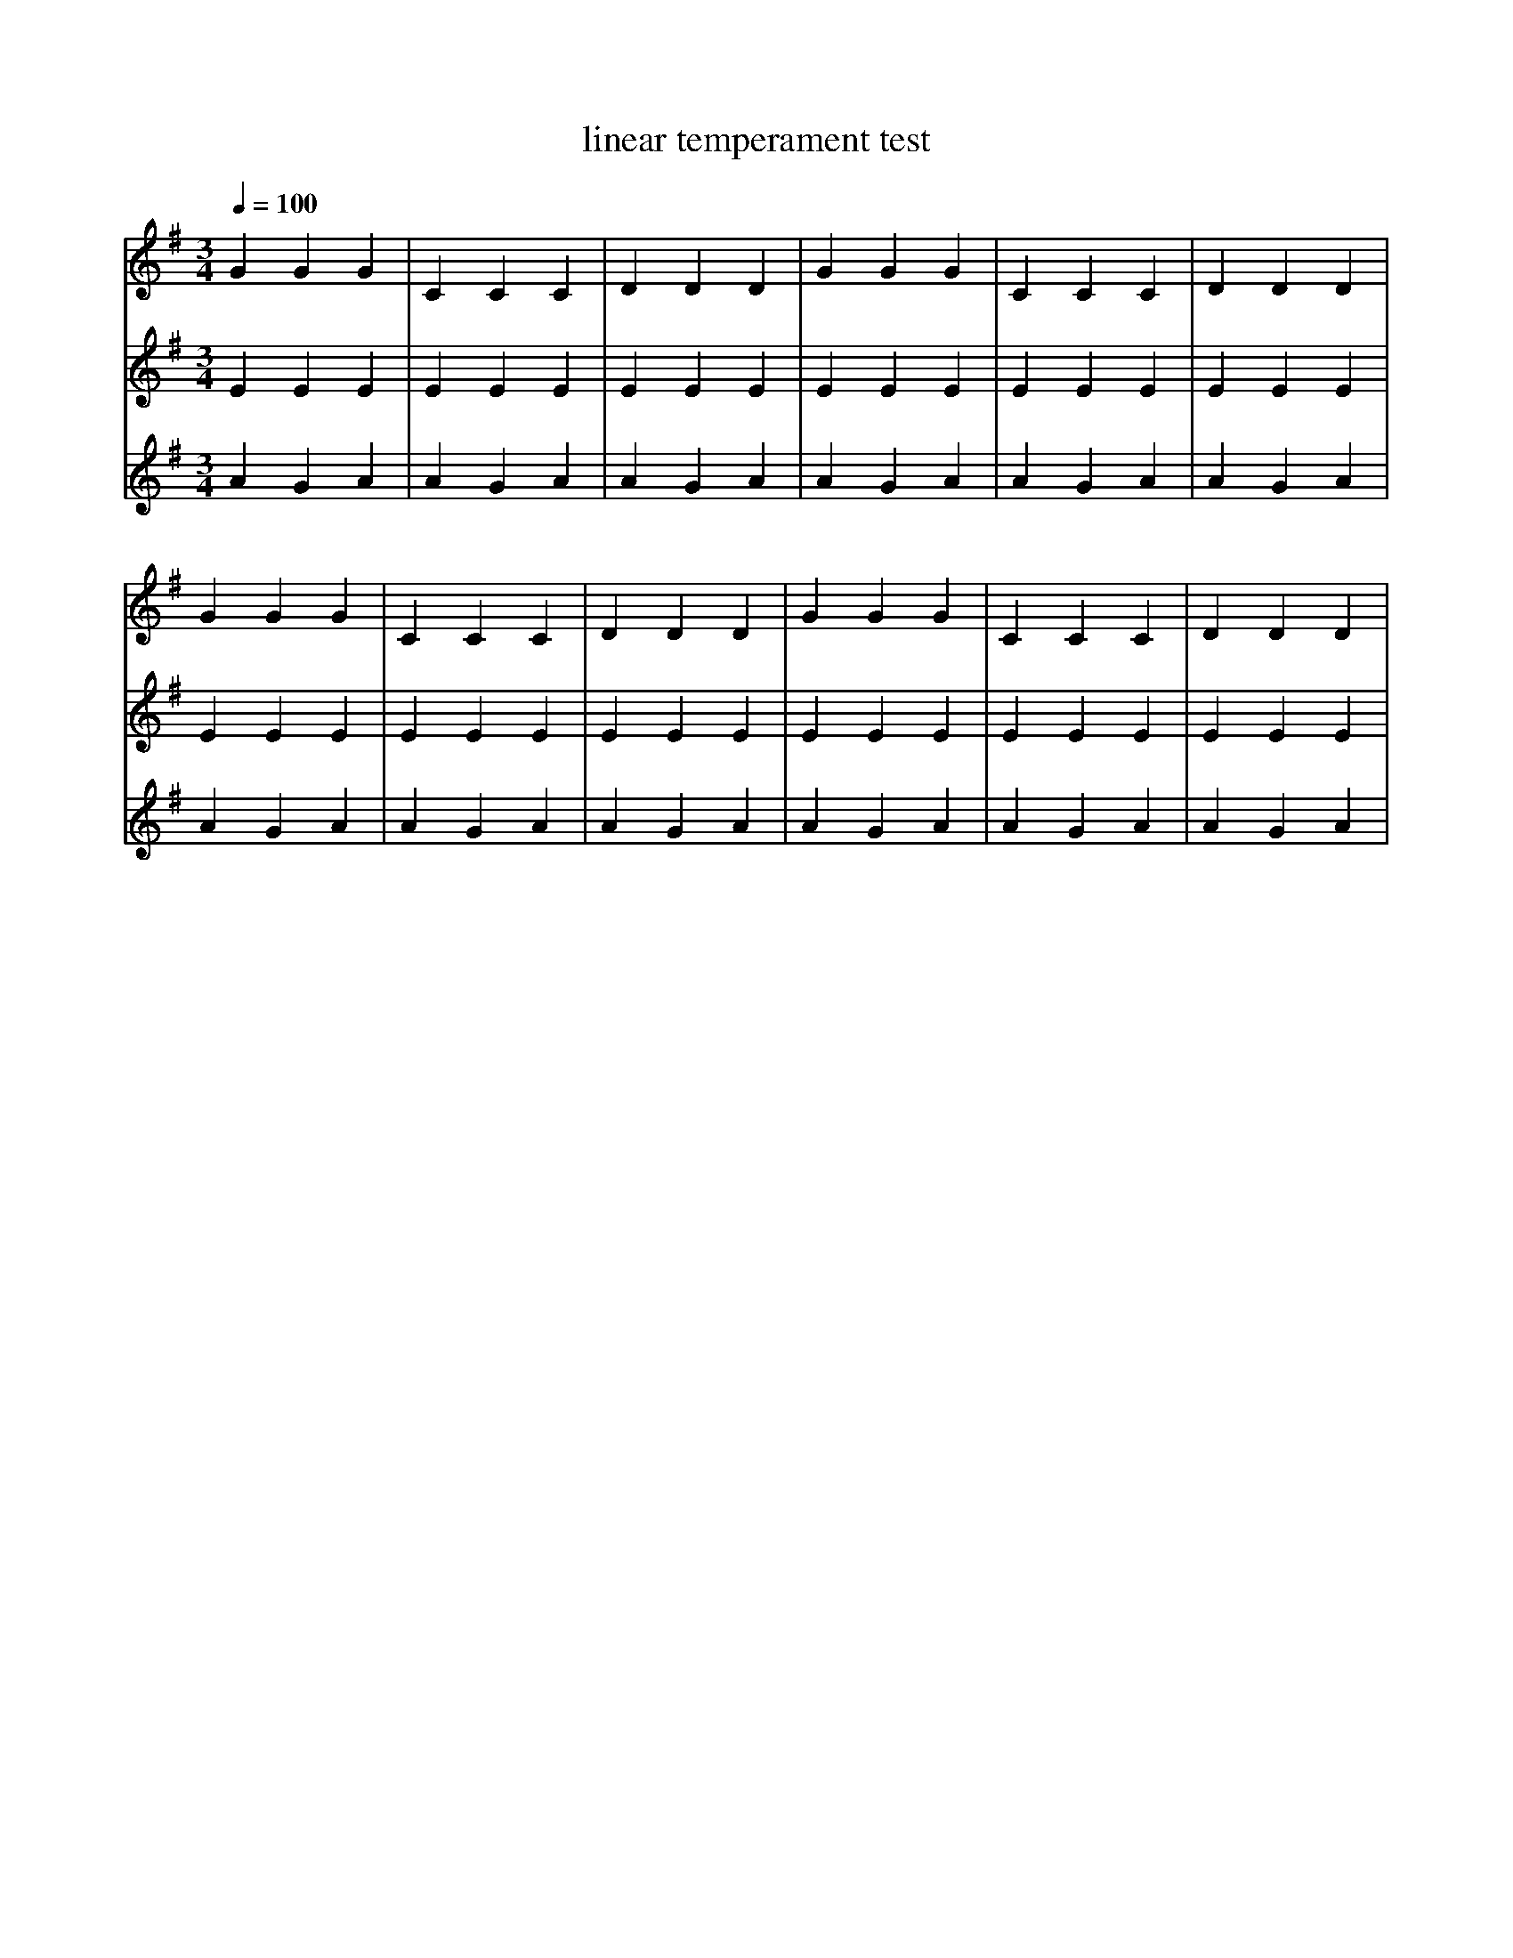 X:437
T:linear temperament test
Q:1/4=100
M:3/4
L:1/4
K:G
V:1
%%MIDI temperamentlinear 1200.0 696.57843
G G G | C C C | D D D | G G G | C C C | D D D |
%%MIDI temperamentlinear 1200.0 700
G G G | C C C | D D D | G G G | C C C | D D D |
V:2
%%MIDI temperamentlinear 1200.0 696.57843
E E E | E E E | E E E | E E E | E E E | E E E |
%%MIDI temperamentlinear 1200.0 700
E E E | E E E | E E E | E E E | E E E | E E E |
V:3
%%MIDI temperamentlinear 1200.0 696.57843
A G A | A G A | A G A | A G A | A G A | A G A |
%%MIDI temperamentlinear 1200.0 700
A G A | A G A | A G A | A G A | A G A | A G A |
